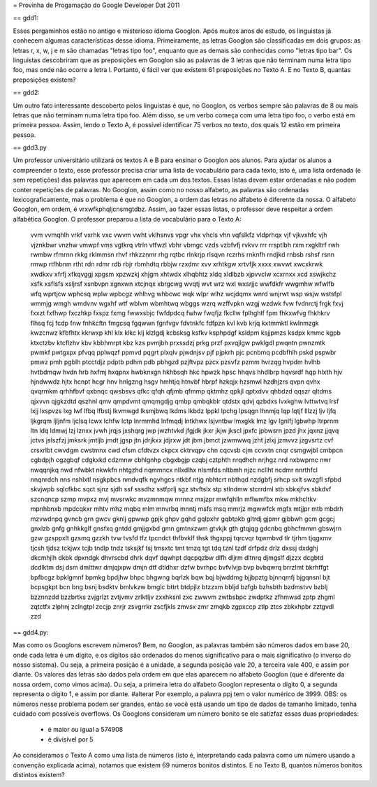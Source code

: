 = Provinha de Progamação do Google Developer Dat 2011

== gdd1:

Esses pergaminhos estão no antigo e misterioso idioma Googlon. Após muitos anos de estudo, os linguistas já conhecem algumas características desse idioma.
Primeiramente, as letras Googlon são classificadas em dois grupos: as letras r, x, w, j e m são chamadas "letras tipo foo", enquanto que as demais são conhecidas como "letras tipo bar".
Os linguistas descobriram que as preposições em Googlon são as palavras de 3 letras que não terminam numa letra tipo foo, mas onde não ocorre a letra l. Portanto, é fácil ver que existem 61 preposições no Texto A. E no Texto B, quantas preposições existem?

== gdd2:

Um outro fato interessante descoberto pelos linguistas é que, no Googlon, os verbos sempre são palavras de 8 ou mais letras que não terminam numa letra tipo foo. Além disso, se um verbo começa com uma letra tipo foo, o verbo está em primeira pessoa.
Assim, lendo o Texto A, é possível identificar 75 verbos no texto, dos quais 12 estão em primeira
pessoa.

== gdd3.py

Um professor universitário utilizará os textos A e B para ensinar o Googlon aos alunos. Para ajudar os alunos a compreender o texto, esse professor precisa criar uma lista de vocabulário para cada texto, isto é, uma lista ordenada (e sem repetições) das palavras que aparecem em cada um dos textos.
Essas listas devem estar ordenadas e não podem conter repetições de palavras. No Googlon, assim como no nosso alfabeto, as palavras são ordenadas lexicograficamente, mas o problema é que no Googlon, a ordem das letras no alfabeto é diferente da nossa. O alfabeto Googlon, em ordem, é vrxwfkphqljcnsmgtdbz. Assim, ao fazer essas listas, o professor deve respeitar a ordem alfabética Googlon.
O professor preparou a lista de vocabulário para o Texto A:

	vvm vvmqhlh vrkf vxrhk vxc vwvm vwht vklhsnvs vpgr vhx vhcls vhn vqfslkfz vldprhqx vjf vjkvxhfc vjh vjznkbwr vnzhw vmwpf vms vgtkrq vtrln vtfwzl vbhr vbmgc vzds vzbfvfj rvkvv rrr rrsptlbh rxm rxgkltrf rwh rwmbw rfmrnn rkkg rklmmsn rhvf rhkzznmr rhg rqtbc rlnkrjp rlsqvn rczrhs rnknfh rndjkd rnbsb rshsf rsnn rmwp rtfhbnm rtht rdn rdmr rdb rbjr rbmhdtq rbbjw rzxdmr xvv xrhtkgw xrtvfjk xxxx xwvwt xwcxkrwk xwdkxv xfrfj xfkqvggj xpgsm xpzwzkj xhjgm xhtwdx xlhqbhtz xldq xldlbzb xjpvvclw xcxrnxx xcd xswjkchz xsfk xsflsfs xsljrsf xsnbvpn xgnxwn xtcjnqx xbrgcwg wvqtj wvt wrz wxl wxsrjjc wwfdkfr wwgmhw wfwlfb wfq wprtjcw wphcsq wplw wpbcgz whlhvg whbcwc wqk wlpr wlhz wcjdqmx wnrd wnjrwt wsp wsjw wstsfpl wmmjg wmgh wmdvnv wgxhf wtf wblvm wbmhtwq wbggs wzrq wzffvpkn wzgj wzdwk fvw fvdnrctj frgk fxvj fxxzt fxfhwp fxczhkp fxspz fxmg fwwxsbjc fwfdpdcq fwhw fwqfjz fkcllw fplhghlf fpm fhkxwfvg fhkhkrv flhsq fcj fcdp fnw fnhkcftn fmgcsq fgqwwn fgnfvgv fdvtnkfc fdfpzn kvl kvb krjq kxtmmktl kwlnmzgk kwzcnwz kfbfhtx kkrwxp khl klx klkc klj klzlgdj kcbsksg ksfkv ksphpdgf ksldpm ksjjpmzs ksdpx kmmc kgpb ktxctzbv ktcflzhv kbv kbbhmrpt kbz kzs pvmjbh prxssdzj prkg przf pxvqjlgw pwklgdl pwqntn pwnzmtk pwmkf pwtgxpx pfvqq pplwqzf ppmvd pqgrt plxqlv pjwdnjsv pjf pjpkrh pjc pcnbmq pcdbfhlh pskd pspwbr pmwz pmh pgblh ptcctdjz pdptb pdhm pdb pbhgzd pzjftvpz pzcx pzsvfz pzmm hvrzqg hvpdm hvlhb hvtbdmqw hvdn hrb hxfmj hxqpnx hwbknxgn hkhbsqh hkc hpwzk hpsc hhqvs hhdlbrp hqvsrdf hqp hlxth hjv hjndwwdz hjtx hcnpt hcgr hnv hnlgzng hsgv hmhtjq htnvbf hbrpf hzkqjx hzsmwl hzdhjzrs qvpn qvhx qvqrmkm qrhhfbvf qxbnqc qwsbsvs qfkc qfqh qfjmb qfmmp qktmhz qpkjl qptxdvv qhbdzd qqszr qltdms qjxvvn qjgkzdtd qszhnl qmv qmpdvmt qmqmgdjg qmbp qmbqkblr qtdstx qdvj qzbdxs lvxkghw lvttwtvq lrsf lxjj lxspvzs lxg lwf lfbq lfbstj lkvmwgd lksmjbwq lkdms lkbdz lppkl lpchg lpsqgn lhnmjq lqp lqtjf lllzzj ljv ljfq ljkgrqm ljljnfm ljclsq lcwx lchfw lctp lnrmmhd lnfmqdj lntkhwx lsjvntbw lmxgkk lmz lgv lgnlfj lgbwhp ltrprnm ltn ldq ldmwj lzj lznxx jvwh jrqjs jxshqrg jwp jwzhtvkd jfgjdk jkxr jkjw jkscl jpxfc jpbwsrn jpzd jhx jqxnz jjqvq jctvs jslszfzj jmksrk jmtljb jmdt jgsp jtn jdrjkxx jdjrxw jdt jbm jbmct jzwmwwq jzht jzlxj jzmvvz jzgvsrtz cvf crsxrlbt cwvdgm cwstmnx cwd cfsm cfdtvzx ckpcx cktrvqpv chn cqcvsb cjm ccvxtn cnqr csmgwjbl cmbpcn cgbdpjh cgzgbqf cdgkxkd cdzmnw cbhlgnhp cbgxbgjp czqbj cztphth nrqdhch nrjhgz nrd nxbwprnc nwr nwqqnjkq nwd nfwbkt nkwkfn nhtgzhd nqmmncx nllxdlhx nlsmfds nltbmh njzc ncllht ncdmr nnrthfcl nnqnrdch nns nshlxtl nsgkpbcs nmdvqfk ngvhgcs ntkbf ntjg nbhtcrt nbthqd nzdgbfj srhcp sxlt swzgfl sfpbd skvjwpb sqlcfkbc sqct sjnz sjdh ssf sssdhz sstfprlj sgz stvftslx stp stlndmw stcrrdml stb sbkxjfvs sbkdvf szcnqncp szmp mvpxz mvj mvsrwkc mvzmnmqw mrnnz mxjzpr mwfqhlln mflwmfbx mkw mkhcltkv mpnhbnxb mpdcqkxr mhtv mhz mqbq mlm mnvrbq mnntj msfs msq mmrjz mgwwfck mgfx mtjjpr mtb mbdrh mzvwdnpq gvncb grn gwcv gknlj gpwwp gpjk ghpv gqhd gqlpxhr gqbtpkb gltrdj gjpmr gjbbwh gcm gcgcj gnxlzb gnfg gnhkkglf gnsfxq gntdd gmjjgxbd gmn gmtnxzwm gtvkjk gth gtqjqg gdcnbq gbhcfmmm gbswjrn gzw gzsppxlt gzsmq gzzkh tvw tvsfd tfz tpcndct thfbvklf thsk thgxppj tqrcvqr tqwmbvd tlr tjrhm tjqgxmv tjcsh tjdsz tckjwx tcjb tndlp tndz tsksjkf tsj tmsxtc tmt tmzq tgt tdq tznl tzdf drfpdz drlz dxssj dxdghj dkcmhjlh dkbk dpxndgk dhvrscbd dhrk dqvf dqwhpt dqcpqzbw dlfh dljrm dltnrq djmgslf djzzx dcgbtd dcdlktm dsj dsm dmlttwr dmjqjxpw dmjn dtf dtldhxr dzfw bvrhpc bvfvlvjp bvp bvbqwrq brrzlmt bkrhffgt bpfbcgz bpklgmnf bpmkg bpdjhw bhpc bhgwng bqrlzk bqw bqj bjwddmg bjjbpztg bjnnqmfj bjgqnsnl bjt bcpsgkpt bcn bng bsnj bsdktv bmlvkzw bmglc bttrt btdpjlz btzzxm bbljd bzfgb bzhsbth bzdmstvv bzblj bzznnzdd bzzbrtks zvjgrlzt zvtjvmv zrlktljv zxxhksnl zxc zwwvm zwtbsbpc zwdptkz zfhmwsd zptp zhgml zqtctfx zlphnj zclngtpl zccjp znrjr zsvgrrkr zscfjkls zmvsx zmr zmqkb zgpxccp ztlp ztcs zbkxhpbr zztgvdl zzd

== gdd4.py:

Mas como os Googlons escrevem números? Bem, no Googlon, as palavras também são números dados em base 20, onde cada letra é um dígito, e os dígitos são ordenados do menos significativo para o mais significativo (o inverso do nosso sistema). Ou seja, a primeira posição é a unidade, a segunda posição vale 20, a terceira vale 400, e assim por diante. Os valores das letras são dados pela ordem em que elas aparecem no alfabeto Googlon (que é diferente da nossa ordem, como vimos acima). Ou seja, a primeira letra do alfabeto Googlon representa o dígito 0, a segunda representa o dígito 1, e  assim por diante.
#alterar Por exemplo, a palavra ppj tem o valor numérico de 3999.
OBS: os números nesse problema podem ser grandes, então se você está usando um tipo de dados de tamanho limitado, tenha cuidado com possíveis overflows.
Os Googlons consideram um número bonito se ele satizfaz essas duas propriedades:

	- é maior ou igual a 574908
	- é divisível por 5

Ao consideramos o Texto A como uma lista de números (isto é, interpretando cada palavra como um número usando a convenção explicada acima), notamos que existem 69 números bonitos distintos.
E no Texto B, quantos números bonitos distintos existem?
